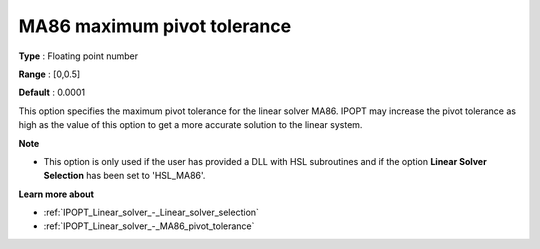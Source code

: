 

.. _IPOPT_Linear_solver_-_MA86_maximum_pivot_tolerance:


MA86 maximum pivot tolerance
============================



**Type** :	Floating point number	

**Range** :	[0,0.5]	

**Default** :	0.0001	



This option specifies the maximum pivot tolerance for the linear solver MA86. IPOPT may increase the pivot tolerance as high as the value of this option to get a more accurate solution to the linear system.



**Note** 

*	This option is only used if the user has provided a DLL with HSL subroutines and if the option **Linear Solver Selection**  has been set to 'HSL_MA86'. 




**Learn more about** 

*	:ref:`IPOPT_Linear_solver_-_Linear_solver_selection` 
*	:ref:`IPOPT_Linear_solver_-_MA86_pivot_tolerance` 
